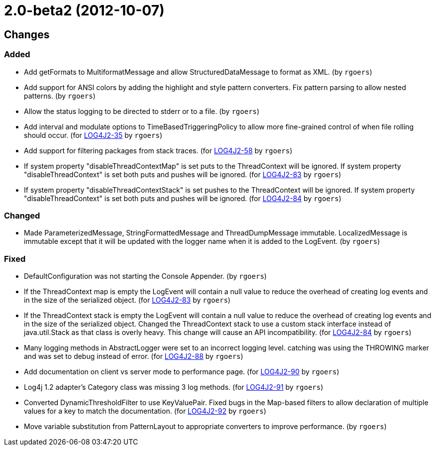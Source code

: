 ////
    Licensed to the Apache Software Foundation (ASF) under one or more
    contributor license agreements.  See the NOTICE file distributed with
    this work for additional information regarding copyright ownership.
    The ASF licenses this file to You under the Apache License, Version 2.0
    (the "License"); you may not use this file except in compliance with
    the License.  You may obtain a copy of the License at

         https://www.apache.org/licenses/LICENSE-2.0

    Unless required by applicable law or agreed to in writing, software
    distributed under the License is distributed on an "AS IS" BASIS,
    WITHOUT WARRANTIES OR CONDITIONS OF ANY KIND, either express or implied.
    See the License for the specific language governing permissions and
    limitations under the License.
////

////
*DO NOT EDIT THIS FILE!!*
This file is automatically generated from the release changelog directory!
////

= 2.0-beta2 (2012-10-07)

== Changes

=== Added

* Add getFormats to MultiformatMessage and allow StructuredDataMessage to format as XML. (by `rgoers`)
* Add support for ANSI colors by adding the highlight and style pattern converters. Fix pattern
        parsing to allow nested patterns. (by `rgoers`)
* Allow the status logging to be directed to stderr or to a file. (by `rgoers`)
* Add interval and modulate options to TimeBasedTriggeringPolicy to allow more fine-grained control of
        when file rolling should occur. (for https://issues.apache.org/jira/browse/LOG4J2-35[LOG4J2-35] by `rgoers`)
* Add support for filtering packages from stack traces. (for https://issues.apache.org/jira/browse/LOG4J2-58[LOG4J2-58] by `rgoers`)
* If system property "disableThreadContextMap" is set puts to the ThreadContext will be ignored. If
        system property "disableThreadContext" is set both puts and pushes will be ignored. (for https://issues.apache.org/jira/browse/LOG4J2-83[LOG4J2-83] by `rgoers`)
* If system property "disableThreadContextStack" is set pushes to the ThreadContext will be ignored. If
        system property "disableThreadContext" is set both puts and pushes will be ignored. (for https://issues.apache.org/jira/browse/LOG4J2-84[LOG4J2-84] by `rgoers`)

=== Changed

* Made ParameterizedMessage, StringFormattedMessage and ThreadDumpMessage immutable. LocalizedMessage is
        immutable except that it will be updated with the logger name when it is added to the LogEvent. (by `rgoers`)

=== Fixed

* DefaultConfiguration was not starting the Console Appender. (by `rgoers`)
* If the ThreadContext map is empty the LogEvent will contain a null value to reduce the overhead of creating
        log events and in the size of the serialized object. (for https://issues.apache.org/jira/browse/LOG4J2-83[LOG4J2-83] by `rgoers`)
* If the ThreadContext stack is empty the LogEvent will contain a null value to reduce the overhead of
        creating log events and in the size of the serialized object. Changed the ThreadContext stack to use
        a custom stack interface instead of java.util.Stack as that class is overly heavy. This change will
        cause an API incompatibility. (for https://issues.apache.org/jira/browse/LOG4J2-84[LOG4J2-84] by `rgoers`)
* Many logging methods in AbstractLogger were set to an incorrect logging level. catching was
        using the THROWING marker and was set to debug instead of error. (for https://issues.apache.org/jira/browse/LOG4J2-88[LOG4J2-88] by `rgoers`)
* Add documentation on client vs server mode to performance page. (for https://issues.apache.org/jira/browse/LOG4J2-90[LOG4J2-90] by `rgoers`)
* Log4j 1.2 adapter's Category class was missing 3 log methods. (for https://issues.apache.org/jira/browse/LOG4J2-91[LOG4J2-91] by `rgoers`)
* Converted DynamicThresholdFilter to use KeyValuePair. Fixed bugs in the Map-based filters
        to allow declaration of multiple values for a key to match the documentation. (for https://issues.apache.org/jira/browse/LOG4J2-92[LOG4J2-92] by `rgoers`)
* Move variable substitution from PatternLayout to appropriate converters to improve performance. (by `rgoers`)
